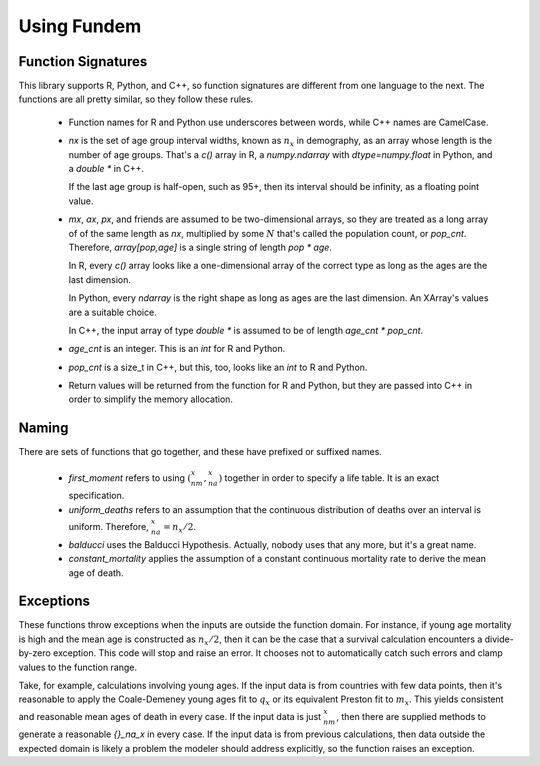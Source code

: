Using Fundem
============


Function Signatures
-------------------

This library supports R, Python, and C++, so function signatures are different
from one language to the next. The functions are all pretty similar, so
they follow these rules.

 * Function names for R and Python use underscores between words,
   while C++ names are CamelCase.

 * `nx` is the set of age group interval widths, known as :math:`n_x`
   in demography, as an array whose length
   is the number of age groups. That's a `c()` array in R, a
   `numpy.ndarray` with `dtype=numpy.float` in Python, and
   a `double *` in C++.

   If the last age group is half-open, such as 95+, then its
   interval should be infinity, as a floating point value.

 * `mx`, `ax`, `px`, and friends are assumed to be two-dimensional
   arrays, so they are treated as a long array of
   of the same length as `nx`, multiplied by some :math:`N` that's
   called the population count, or `pop_cnt`. Therefore,
   `array[pop,age]` is a single string of length `pop * age`.

   In R, every `c()` array looks like a one-dimensional array of
   the correct type as long as the ages are the last dimension.

   In Python, every `ndarray` is the right shape as long as
   ages are the last dimension. An XArray's values are a suitable
   choice.

   In C++, the input array of type `double *` is assumed to be of
   length `age_cnt * pop_cnt`.

 * `age_cnt` is an integer. This is an `int` for R and Python.

 * `pop_cnt` is a size_t in C++, but this, too, looks like an
   `int` to R and Python.

 * Return values will be returned from the function for R and
   Python, but they are passed into C++ in order to simplify
   the memory allocation.



.. index:: first_moment, uniform_deaths, balducci, constant_mortality

Naming
------

There are sets of functions that go together, and these have
prefixed or suffixed names.

 * `first_moment` refers to using :math:`({}_nm_x,{}_na_x)` together
   in order to specify a life table. It is an exact specification.

 * `uniform_deaths` refers to an assumption that the continuous distribution of
   deaths over an interval is uniform. Therefore, :math:`{}_na_x=n_x/2`.

 * `balducci` uses the Balducci Hypothesis. Actually, nobody uses that
   any more, but it's a great name.

 * `constant_mortality` applies the assumption of a constant continuous
   mortality rate to derive the mean age of death.


Exceptions
----------

These functions throw exceptions when the inputs are outside the function
domain. For instance, if young age mortality is high and the mean age
is constructed as :math:`n_x/2`, then it can be the case that
a survival calculation encounters a divide-by-zero exception. This code
will stop and raise an error. It chooses not to automatically catch such
errors and clamp values to the function range.

Take, for example, calculations involving young ages. If the input data
is from countries with few data points, then it's reasonable to apply
the Coale-Demeney young ages fit to :math:`q_x` or its equivalent Preston
fit to :math:`m_x`. This yields consistent and reasonable mean ages of
death in every case. If the input data is just :math:`{}_nm_x`, then
there are supplied methods to generate a reasonable `{}_na_x` in every case.
If the input data is from previous calculations, then data outside
the expected domain is likely a problem the modeler should address
explicitly, so the function raises an exception.
